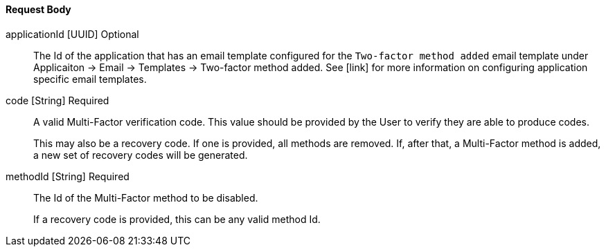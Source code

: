 ==== Request Body

[.api]
[field]#applicationId# [type]#[UUID]# [optional]#Optional#::
The Id of the application that has an email template configured for the `Two-factor method added` email template under [breadcrumb]#Applicaiton -> Email -> Templates -> Two-factor method added#. See [link] for more information on configuring application specific email templates.

[field]#code# [type]#[String]# [required]#Required#::
A valid Multi-Factor verification code. This value should be provided by the User to verify they are able to produce codes.
+
This may also be a recovery code. If one is provided, all methods are removed. If, after that, a Multi-Factor method is added, a new set of recovery codes will be generated.

[field]#methodId# [type]#[String]# [required]#Required#::
The Id of the Multi-Factor method to be disabled.
+
If a recovery code is provided, this can be any valid method Id.